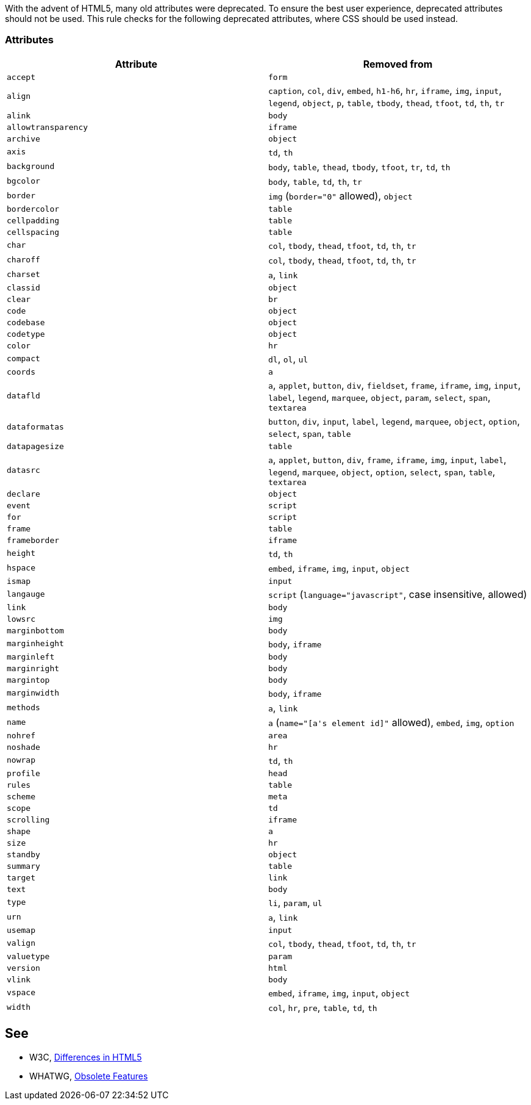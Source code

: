 With the advent of HTML5, many old attributes were deprecated. To ensure the best user experience, deprecated attributes should not be used. This rule checks for the following deprecated attributes, where CSS should be used instead.


=== Attributes

[frame=all]
[cols="^1,^1"]
|===
|Attribute|Removed from

|``++accept++``|``++form++``
|``++align++``|``++caption++``, ``++col++``, ``++div++``, ``++embed++``, ``++h1-h6++``, ``++hr++``, ``++iframe++``, ``++img++``, ``++input++``, ``++legend++``, ``++object++``, ``++p++``, ``++table++``, ``++tbody++``, ``++thead++``, ``++tfoot++``, ``++td++``, ``++th++``, ``++tr++``
|``++alink++``|``++body++``
|``++allowtransparency++``|``++iframe++``
|``++archive++``|``++object++``
|``++axis++``|``++td++``, ``++th++``
|``++background++``|``++body++``, ``++table++``, ``++thead++``, ``++tbody++``, ``++tfoot++``, ``++tr++``, ``++td++``, ``++th++``
|``++bgcolor++``|``++body++``, ``++table++``, ``++td++``, ``++th++``, ``++tr++``
|``++border++``|``++img++`` (``++border="0"++`` allowed), ``++object++``
|``++bordercolor++``|``++table++``
|``++cellpadding++``|``++table++``
|``++cellspacing++``|``++table++``
|``++char++``|``++col++``, ``++tbody++``, ``++thead++``, ``++tfoot++``, ``++td++``, ``++th++``, ``++tr++``
|``++charoff++``|``++col++``, ``++tbody++``, ``++thead++``, ``++tfoot++``, ``++td++``, ``++th++``, ``++tr++``
|``++charset++``|``++a++``, ``++link++``
|``++classid++``|``++object++``
|``++clear++``|``++br++``
|``++code++``|``++object++``
|``++codebase++``|``++object++``
|``++codetype++``|``++object++``
|``++color++``|``++hr++``
|``++compact++``|``++dl++``, ``++ol++``, ``++ul++``
|``++coords++``|``++a++``
|``++datafld++``|``++a++``, ``++applet++``, ``++button++``, ``++div++``, ``++fieldset++``, ``++frame++``, ``++iframe++``, ``++img++``, ``++input++``, ``++label++``, ``++legend++``, ``++marquee++``, ``++object++``, ``++param++``, ``++select++``, ``++span++``, ``++textarea++``
|``++dataformatas++``|``++button++``, ``++div++``, ``++input++``, ``++label++``, ``++legend++``, ``++marquee++``, ``++object++``, ``++option++``, ``++select++``, ``++span++``, ``++table++``
|``++datapagesize++``|``++table++``
|``++datasrc++``|``++a++``, ``++applet++``, ``++button++``, ``++div++``, ``++frame++``, ``++iframe++``, ``++img++``, ``++input++``, ``++label++``, ``++legend++``, ``++marquee++``, ``++object++``, ``++option++``, ``++select++``, ``++span++``, ``++table++``, ``++textarea++``
|``++declare++``|``++object++``
|``++event++``|``++script++``
|``++for++``|``++script++``
|``++frame++``|``++table++``
|``++frameborder++``|``++iframe++``
|``++height++``|``++td++``, ``++th++``
|``++hspace++``|``++embed++``, ``++iframe++``, ``++img++``, ``++input++``, ``++object++``
|``++ismap++``|``++input++``
|``++langauge++``|``++script++`` (``++language="javascript"++``, case insensitive, allowed)
|``++link++``|``++body++``
|``++lowsrc++``|``++img++``
|``++marginbottom++``|``++body++``
|``++marginheight++``|``++body++``, ``++iframe++``
|``++marginleft++``|``++body++``
|``++marginright++``|``++body++``
|``++margintop++``|``++body++``
|``++marginwidth++``|``++body++``, ``++iframe++``
|``++methods++``|``++a++``, ``++link++``
|``++name++``|``++a++`` (``++name="[a's element id]"++`` allowed), ``++embed++``, ``++img++``, ``++option++``
|``++nohref++``|``++area++``
|``++noshade++``|``++hr++``
|``++nowrap++``|``++td++``, ``++th++``
|``++profile++``|``++head++``
|``++rules++``|``++table++``
|``++scheme++``|``++meta++``
|``++scope++``|``++td++``
|``++scrolling++``|``++iframe++``
|``++shape++``|``++a++``
|``++size++``|``++hr++``
|``++standby++``|``++object++``
|``++summary++``|``++table++``
|``++target++``|``++link++``
|``++text++``|``++body++``
|``++type++``|``++li++``, ``++param++``, ``++ul++``
|``++urn++``|``++a++``, ``++link++``
|``++usemap++``|``++input++``
|``++valign++``|``++col++``, ``++tbody++``, ``++thead++``, ``++tfoot++``, ``++td++``, ``++th++``, ``++tr++``
|``++valuetype++``|``++param++``
|``++version++``|``++html++``
|``++vlink++``|``++body++``
|``++vspace++``|``++embed++``, ``++iframe++``, ``++img++``, ``++input++``, ``++object++``
|``++width++``|``++col++``, ``++hr++``, ``++pre++``, ``++table++``, ``++td++``, ``++th++``
|===

== See

* W3C, https://www.w3.org/TR/html5-diff[Differences in HTML5]
* WHATWG, https://html.spec.whatwg.org/multipage/obsolete.html[Obsolete Features]

